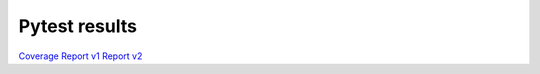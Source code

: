 Pytest results
==============

`Coverage <./coverage>`_
`Report v1 <./pytest-html/report.html>`_
`Report v2 <./pytest-html-reporter/report.html>`_
